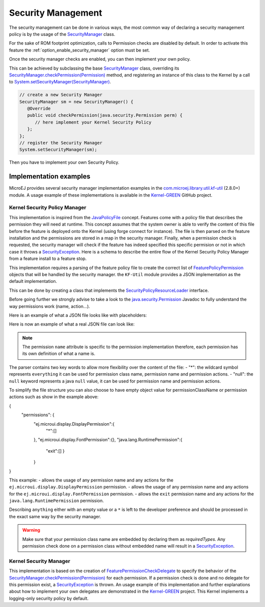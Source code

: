 Security Management
===================

The security management can be done in various ways, the most common way of declaring a security management policy is by the usage of the `SecurityManager`_ class.

For the sake of ROM footprint optimization, calls to Permission checks are disabled by default.
In order to activate this feature the :ref:`option_enable_security_manager` option must be set.

Once the security manager checks are enabled, you can then implement your own policy.

This can be achieved by subclassing the base `SecurityManager`_ class, overriding its `SecurityManager.checkPermission(Permission)`_ method,
and registering an instance of this class to the Kernel by a call to `System.setSecurityManager(SecurityManager)`_.

.. code-block:: java

      // create a new Security Manager
      SecurityManager sm = new SecurityManager() {
         @Override
         public void checkPermission(java.security.Permission perm) {
            // here implement your Kernel Security Policy
         };
      };
      // register the Security Manager
      System.setSecurityManager(sm);

Then you have to implement your own Security Policy.

Implementation examples
-----------------------

MicroEJ provides several security manager implementation examples in the `com.microej.library.util.kf-util`_ (2.8.0+) module.
A usage example of these implementations is available in the `Kernel-GREEN`_ GitHub project.

Kernel Security Policy Manager
~~~~~~~~~~~~~~~~~~~~~~~~~~~~~~

This implementation is inspired from the `JavaPolicyFile`_ concept.
Features come with a policy file that describes the permission they will need at runtime.
This concept assumes that the system owner is able to verify the content of this file before the feature is deployed onto the Kernel (using forge connect for instance).
The file is then parsed on the feature installation and the permissions are stored in a map in the security manager.
Finally, when a permission check is requested, the security manager will check if the feature has indeed specified this specific permision or not in which case it throws a `SecurityException`_.
Here is a schema to describe the entire flow of the Kernel Security Policy Manager from a feature install to a feature stop.

.. image:: png/kernelSecurityPolicyManagerFlow.png
   :align: center


This implementation requires a parsing of the feature policy file to create the correct list of `FeaturePolicyPermission`_ objects that will be handled by the security manager.
the ``KF-Util`` module provides a JSON implementation as the default implementation.

This can be done by creating a class that implements the `SecurityPolicyResourceLoader`_ interface.

Before going further we strongly advise to take a look to the `java.security.Permission`_ Javadoc to fully understand the way permissions work (name, action...).

Here is an example of what a JSON file looks like with placeholders:

.. code block:: JSON
    {
      "permissions": {
        "<permissionClassName1>":{
          "<permissionName1>":["<permissionAction1>","<permissionAction2>"],
          "<permissionName2>":["<permissionAction1>"]
        },
        "<permissionClassName2>":{
          "<permissionName3>":["<permissionAction3>"]
        }
      }
    }


Here is now an example of what a real JSON file can look like:

.. code block:: JSON
    {
      "permissions": {
        "ej.microui.display.DisplayPermission":{
          "*":[]
        },
        "ej.microui.event.EventPermission":{
          "null":["null"]
        },
        "ej.microui.display.FontPermission":{},
        "ej.microui.display.ImagePermission":{
          "null":["*"]
        },"ej.microui.MicroUIPermission":{
          "*":["start"]
        },"java.net.SocketPermission":{
          "www.microej.com":["connect","resolve"]
        },"java.util.PropertyPermission":{
          "property":["write","read"]
        },"java.lang.RuntimePermission":{
          "exit":[]
        }
      }
    }

.. note::
    The permission ``name`` attribute is specific to the permission implementation therefore, each permission has its own definition of what a name is.

The parser contains two key words to allow more flexibility over the content of the file:
- "*": the wildcard symbol represents ``everything`` it can be used for permission class name, permission name and permission actions.
- "null": the ``null`` keyword represents a java ``null`` value, it can be used for permission name and permission actions.

To simplify the file structure you can also choose to have empty object value for permissionClassName or permission actions such as show in the example above:

.. code block:: JSON
{
  "permissions": {
    "ej.microui.display.DisplayPermission":{
      "*":[]
    },
    "ej.microui.display.FontPermission":{},
    "java.lang.RuntimePermission":{
      "exit":[]
      }
    }
}

This example:
- allows the usage of any permission name and any actions for the ``ej.microui.display.DisplayPermission`` permission.
- allows the usage of any permission name and any actions for the ``ej.microui.display.FontPermission`` permission.
- allows the ``exit`` permission name and any actions for the ``java.lang.RuntimePermission`` permission.

Describing ``anything`` either with an empty value or a ``*`` is left to the developer preference and should be processed in the exact same way by the security manager.

.. warning::
    Make sure that your permission class name are embedded by declaring them as `requiredTypes`.
    Any permission check done on a permission class without embedded name will result in a `SecurityException`_.


Kernel Security Manager
~~~~~~~~~~~~~~~~~~~~~~~

This implementation is based on the creation of `FeaturePermissionCheckDelegate`_ to specify the behavior of the `SecurityManager.checkPermission(Permission)`_ for each permission.
If a permission check is done and no delegate for this permission exist, a `SecurityException`_ is thrown.
An usage example of this implementation and further explanations about how to implement your own delegates are demonstrated in the `Kernel-GREEN`_ project.
This Kernel implements a logging-only security policy by default.

.. _SecurityManager: https://repository.microej.com/javadoc/microej_5.x/apis/java/lang/SecurityManager.html
.. _SecurityManager.checkPermission(Permission): https://repository.microej.com/javadoc/microej_5.x/apis/java/lang/SecurityManager.html#checkPermission-java.security.Permission-
.. _System.setSecurityManager(SecurityManager): https://repository.microej.com/javadoc/microej_5.x/apis/java/lang/System.html#setSecurityManager-java.lang.SecurityManager-
.. _Kernel-GREEN: https://github.com/MicroEJ/Kernel-GREEN
.. _FeaturePermissionCheckDelegate: https://repository.microej.com/javadoc/microej_5.x/apis/com/microej/kf/util/security/FeaturePermissionCheckDelegate.html
.. _SecurityException: https://repository.microej.com/javadoc/microej_5.x/apis/java/lang/SecurityException.html
.. _FeaturePolicyPermission: https://repository.microej.com/javadoc/microej_5.x/apis/com/microej/kf/util/security/FeaturePolicyPermission.html
.. _SecurityPolicyResourceLoader: https://repository.microej.com/javadoc/microej_5.x/apis/com/microej/kf/util/security/SecurityPolicyResourceLoader.html
.. _java.security.Permission: https://repository.microej.com/javadoc/microej_5.x/apis/java/security/Permission.html
.. _JavaPolicyFile: https://docs.oracle.com/javase/8/docs/technotes/guides/security/PolicyFiles.html
.. _com.microej.library.util.kf-util: https://repository.microej.com/javadoc/microej_5.x/apis/com/microej/kf/util/security/package-summary.html
.. _requiredTypes: https://docs.microej.com/en/latest/ApplicationDeveloperGuide/classpath.html#section-classpath-elements-types

..
   | Copyright 2024, MicroEJ Corp. Content in this space is free
   for read and redistribute. Except if otherwise stated, modification
   is subject to MicroEJ Corp prior approval.
   | MicroEJ is a trademark of MicroEJ Corp. All other trademarks and
   copyrights are the property of their respective owners.
